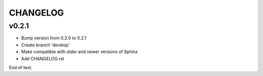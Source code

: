 
=========
CHANGELOG
=========

v0.2.1
======

* Bump version from 0.2.0 to 0.2.1
* Create branch 'develop'
* Make compatible with older and newer versions of Sphinx
* Add CHANGELOG.rst

End of text.